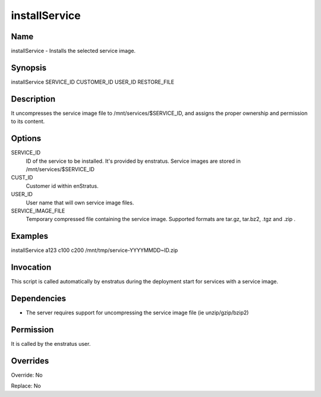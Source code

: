 installService
----------------

Name
~~~~
installService - Installs the selected service image.

Synopsis
~~~~~~~~

installService SERVICE_ID CUSTOMER_ID USER_ID RESTORE_FILE

Description
~~~~~~~~~~~

It uncompresses the service image file to /mnt/services/$SERVICE_ID, and assigns the proper
ownership and permission to its content.

Options
~~~~~~~~

SERVICE_ID
  ID of the service to be installed. It's provided by enstratus. Service images are stored
  in /mnt/services/$SERVICE_ID

CUST_ID
	Customer id within enStratus.

USER_ID
	User name that will own service image files.

SERVICE_IMAGE_FILE
	Temporary compressed file containing the service image. Supported formats are tar.gz, tar.bz2, .tgz and .zip .

Examples
~~~~~~~~

installService a123 c100 c200 /mnt/tmp/service-YYYYMMDD~ID.zip


Invocation
~~~~~~~~~~

This script is called automatically by enstratus during the  deployment start for services with a service image.


Dependencies
~~~~~~~~~~~~

* The server requires support for uncompressing the service image file (ie unzip/gzip/bzip2)

Permission
~~~~~~~~~~

It is called by the enstratus user.


Overrides
~~~~~~~~~

Override: No

Replace: No
